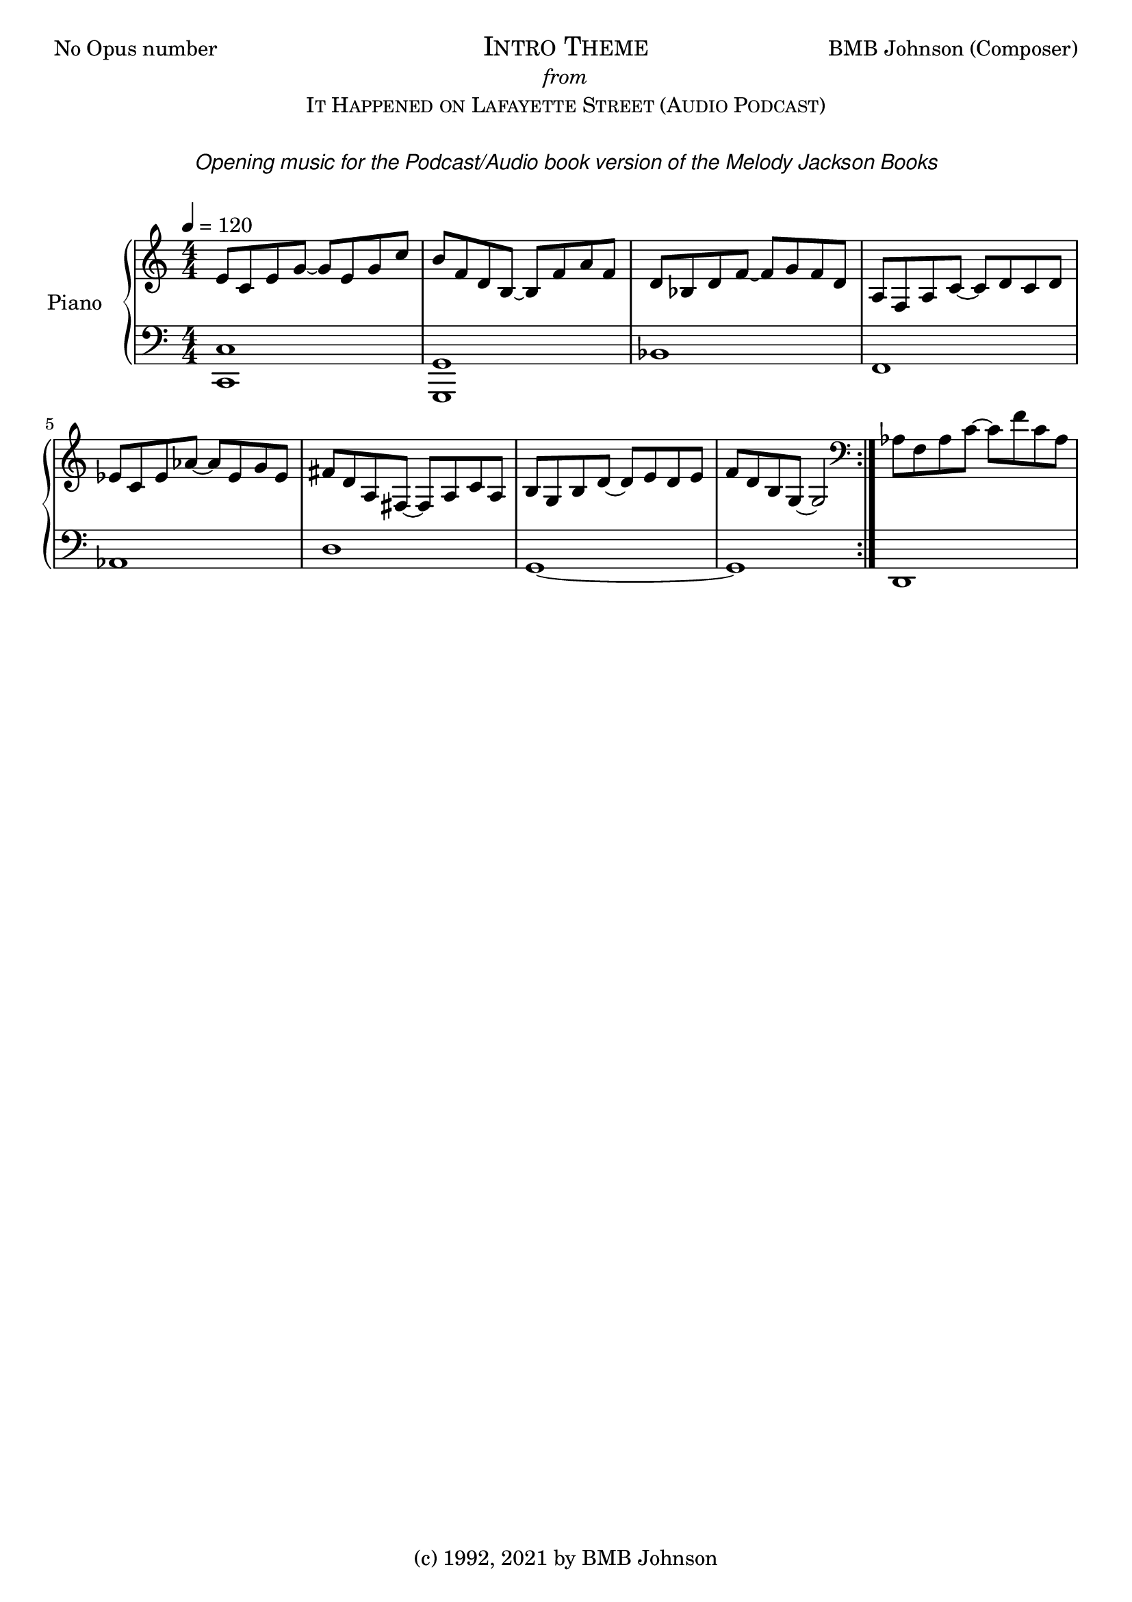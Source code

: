 
  \header {
  %title = "Fantasia for Small Hands"
  %subtitle = "Op.1 No.2    (3 Sonatinas) #1- Sonatina (No.1) in DM"
  %composer = "BMB Johnson"
  tagline = "(c) 1992, 2021 by BMB Johnson"  % removed
}\version "2.18.2"
 
 \markup {
  \fill-line {
    \line { No Opus number}
    \center-column {
      \huge \smallCaps "Intro Theme"
     \italic from
      \smallCaps "It Happened on Lafayette Street (Audio Podcast)"
	  \italic " "
	  \italic \sans "Opening music for the Podcast/Audio book version of the Melody Jackson Books"  
	  \italic \sans ""
	  \italic " "
    }
    \line { BMB Johnson (Composer) }
  }
}
upper = \relative c'' {
  \clef treble
  \key c \major
  \numericTimeSignature
  \time 4/4
  \tempo 4 = 120
  %\set Staff.midiInstrument = #"harpsichord"

  \time 4/4
  %Var 3
  %\mark \markup { \italic \normalsize { Var. III } }
 
  e,8 c e g~ g e g c
  b f d b~ b f' a f
  d bes d f~ f g f d
  a f a c~ c d c d
  ees c ees aes~ aes ees g ees
  fis d a fis~ fis a c a 
  b g b d~ d e d e 
  f d b g~ g2
     \bar ":|."
  
  \clef bass
  
  aes8 f aes c~ c f c aes

  
  %\tuplet 3/2 {  } \tuplet 3/2 {  }
  %\grace { a16 b16 }
  %\override Stem.direction = #DOWN a8
   
   %\repeat volta 2 { g'8 r4 e8 c r e, r4. c'8 e | }
  	%\alternative {
	%	{ e4. d \trill c r | }
	%	{ e4. d \trill c r | }
}

lower = \relative c {
  \clef bass
  \key c \major
  \numericTimeSignature
  \time 4/4
  %\set Staff.midiInstrument = #"harpsichord"

  %Var 3
  
 <<c,1 c'>>
 <<g, g'>>
 bes
 f
 aes
 d
 g,~
 g
 
 d
}

\score {
  \new PianoStaff <<
    \set PianoStaff.instrumentName = #"Piano  "
    \new Staff = "upper" \upper
    \new Staff = "lower" \lower
  >>
  \layout { }
  \midi { }
}